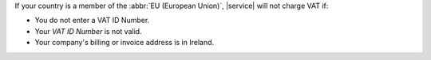 
If your country is a member of the :abbr:`EU (European Union)`, 
|service| will not charge VAT if:

- You do not enter a VAT ID Number.
- Your `VAT ID Number` is not valid.
- Your company's billing or invoice address is in Ireland.